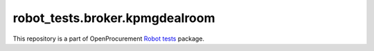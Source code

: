 robot_tests.broker.kpmgdealroom
===============================

|Join the chat at
https://gitter.im/openprocurement/robot_tests.broker.kpmgdealroom|

This repository is a part of OpenProcurement `Robot
tests <https://github.com/openprocurement/robot_tests>`__ package.

.. |Join the chat at https://gitter.im/openprocurement/robot_tests.broker.kpmgdealroom| image:: https://badges.gitter.im/openprocurement/robot_tests.broker.kpmgdealroom.svg
   :target: https://gitter.im/openprocurement/robot_tests.broker.kpmgdealroom
